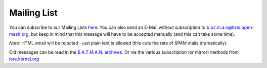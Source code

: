 .. SPDX-License-Identifier: GPL-2.0

Mailing List
============

You can subscribe to our Mailing Lists
`here <https://lists.open-mesh.org/>`__. You can also send an E-Mail
without subscription to b.a.t.m.a.n@lists.open-mesh.org, but keep in
mind that this message will have to be accepted manually (and this can
take some time).

*Note*: HTML email will be rejected - just plain text is allowed (this
cuts the rate of SPAM mails dramatically).

Old messages can be read in the `B.A.T.M.A.N.
archives <https://lists.open-mesh.org/mailman3/hyperkitty/list/b.a.t.m.a.n@lists.open-mesh.org/>`__.
Or via the various subscription (or mirror) methods from
`lore.kernel.org <https://lore.kernel.org/batman>`__
